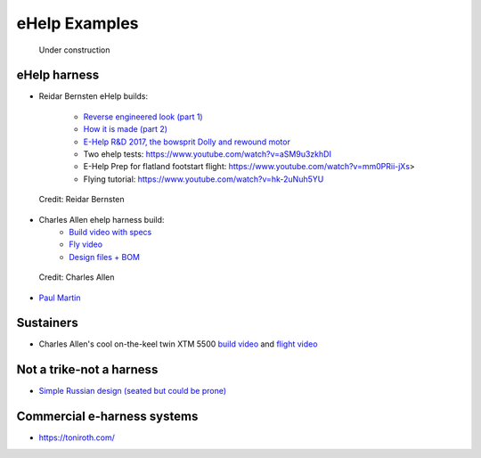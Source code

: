 ************************************************
eHelp Examples
************************************************

.. figure:: images/uc3.gif
   :scale: 30%

   Under construction

eHelp harness
================================

* Reidar Bernsten eHelp builds: 
  
   * `Reverse engineered look (part 1) <https://www.youtube.com/watch?v=KIY1k8jz4v0>`_
   * `How it is made (part 2) <https://www.youtube.com/watch?v=kuN8h2oR7L4>`_
   * `E-Help R&D 2017, the bowsprit Dolly and rewound motor <https://www.youtube.com/watch?v=VLn4_wpWyus>`_
   * Two ehelp tests: https://www.youtube.com/watch?v=aSM9u3zkhDI
   * E-Help Prep for flatland footstart flight: https://www.youtube.com/watch?v=mm0PRii-jXs>
   * Flying tutorial: https://www.youtube.com/watch?v=hk-2uNuh5YU

.. figure:: images/reidarehelp.png
      :target: https://www.youtube.com/watch?v=KIY1k8jz4v0

      Credit: Reidar Bernsten

* Charles Allen ehelp harness build: 
      * `Build video with specs <https://www.youtube.com/watch?v=kMv0oyVrDfs>`_
      * `Fly video <https://www.myqnapcloud.com/share/6d31j23k4l6p70551946x13z_696R5Pm#/home>`_
      * `Design files + BOM <https://www.myqnapcloud.com/share/6d31j23k4l6p70551946x13z_696R5Pm#/home>`_

.. figure:: images/caehelpbuild.png

   Credit: Charles Allen

* `Paul Martin <https://www.facebook.com/groups/668143127181552/posts/853592028636660/?comment_id=871739653488564&reply_comment_id=871853686810494&notif_id=1639125691695281&notif_t=group_comment&ref=notif>`_

Sustainers
======================

* Charles Allen's cool on-the-keel twin XTM 5500 `build video <https://www.youtube.com/watch?v=oqqEOvN7l8I>`_ and `flight video <https://www.youtube.com/watch?v=oqqEOvN7l8I>`_

Not a trike-not a harness
=====================================

* `Simple Russian design (seated but could be prone) <https://www.youtube.com/watch?v=KkwsizoLIQ8>`_

Commercial e-harness systems
=============================================

* https://toniroth.com/
